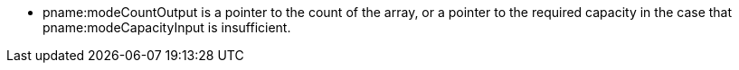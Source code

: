 * pname:modeCountOutput is a pointer to the count of the array, or a pointer
  to the required capacity in the case that pname:modeCapacityInput is
  insufficient.
